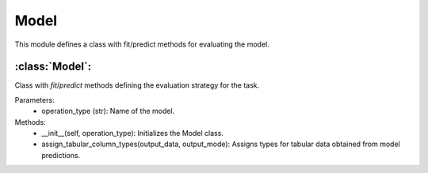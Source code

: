 Model
=====

This module defines a class with fit/predict methods for evaluating the model.

:class:`Model`:
---------------

Class with `fit`/`predict` methods defining the evaluation strategy for the task.

Parameters:
    - operation_type (str): Name of the model.

Methods:
    - __init__(self, operation_type): Initializes the Model class.
    - assign_tabular_column_types(output_data, output_mode): Assigns types for tabular data obtained from model predictions.

